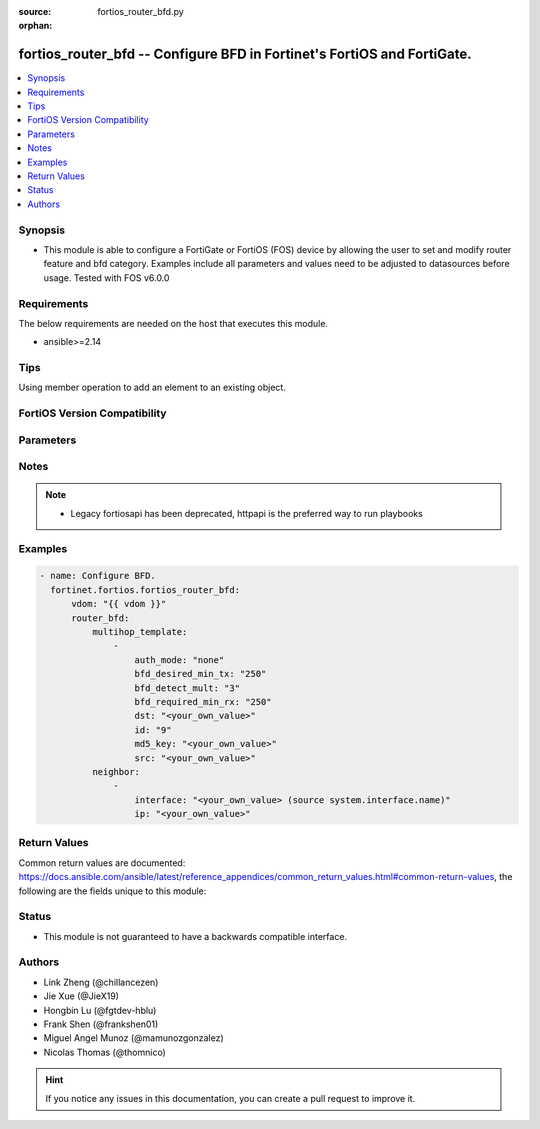 :source: fortios_router_bfd.py

:orphan:

.. fortios_router_bfd:

fortios_router_bfd -- Configure BFD in Fortinet's FortiOS and FortiGate.
++++++++++++++++++++++++++++++++++++++++++++++++++++++++++++++++++++++++

.. versionadded:: 2.0.0

.. contents::
   :local:
   :depth: 1


Synopsis
--------
- This module is able to configure a FortiGate or FortiOS (FOS) device by allowing the user to set and modify router feature and bfd category. Examples include all parameters and values need to be adjusted to datasources before usage. Tested with FOS v6.0.0



Requirements
------------
The below requirements are needed on the host that executes this module.

- ansible>=2.14


Tips
----
Using member operation to add an element to an existing object.

FortiOS Version Compatibility
-----------------------------


.. raw:: html

 <br>
 <table border="1">
 <tr>
 <td></td><td colspan="1">Supported Version Ranges</td>
 </tr>
 <tr>
 <td>fortios_router_bfd</td>
 <td><code class="docutils literal notranslate">v6.0.0 -> latest </code></td>
 </tr>
 </table>
 <p>



Parameters
----------


.. raw:: html

    <ul>
    <li> <span class="li-head">access_token</span> - Token-based authentication. Generated from GUI of Fortigate. <span class="li-normal">type: str</span> <span class="li-required">required: false</span> </li>
    <li> <span class="li-head">enable_log</span> - Enable/Disable logging for task. <span class="li-normal">type: bool</span> <span class="li-required">required: false</span> <span class="li-normal">default: False</span> </li>
    <li> <span class="li-head">vdom</span> - Virtual domain, among those defined previously. A vdom is a virtual instance of the FortiGate that can be configured and used as a different unit. <span class="li-normal">type: str</span> <span class="li-normal">default: root</span> </li>
    <li> <span class="li-head">member_path</span> - Member attribute path to operate on. <span class="li-normal">type: str</span> </li>
    <li> <span class="li-head">member_state</span> - Add or delete a member under specified attribute path. <span class="li-normal">type: str</span> <span class="li-normal">choices: present, absent</span> </li>
    <li> <span class="li-head">router_bfd</span> - Configure BFD. <span class="li-normal">type: dict</span>
 <a id='label0' href="javascript:ContentClick('label1', 'label0');" onmouseover="ContentPreview('label1');" onmouseout="ContentUnpreview('label1');" title="click to collapse or expand..."> more... </a>
 <div id="label1" style="display:none">
 <table border="1">
 <tr>
 <td></td><td colspan="1">Supported Version Ranges</td>
 </tr>
 <tr>
 <td>router_bfd</td>
 <td><code class="docutils literal notranslate">v6.0.0 -> latest </code></td>
 </tr>
 </table>
 </div>
 </li>
        <ul class="ul-self">
        <li> <span class="li-head">multihop_template</span> - BFD multi-hop template table. <span class="li-normal">type: list</span> <span style="font-family:'Courier New'" class="li-required">member_path: multihop_template:id</span>
 <a id='label2' href="javascript:ContentClick('label3', 'label2');" onmouseover="ContentPreview('label3');" onmouseout="ContentUnpreview('label3');" title="click to collapse or expand..."> more... </a>
 <div id="label3" style="display:none">
 <table border="1">
 <tr>
 <td></td><td colspan="1">Supported Version Ranges</td>
 </tr>
 <tr>
 <td>multihop_template</td>
 <td><code class="docutils literal notranslate">v7.0.6 -> latest </code></td>
 </tr>
 </table>
 </div>
 </li>
            <ul class="ul-self">
            <li> <span class="li-head">auth_mode</span> - Authentication mode. <span class="li-normal">type: str</span> <span class="li-normal">choices: none, md5</span>
 <a id='label4' href="javascript:ContentClick('label5', 'label4');" onmouseover="ContentPreview('label5');" onmouseout="ContentUnpreview('label5');" title="click to collapse or expand..."> more... </a>
 <div id="label5" style="display:none">
 <table border="1">
 <tr>
 <td></td>
 <td colspan="1">Supported Version Ranges</td>
 </tr>
 <tr>
 <td>auth_mode</td>
 <td><code class="docutils literal notranslate">v7.0.6 -> latest </code></td>
 </tr>
 <tr>
 <td>[none]</td>
 <td><code class="docutils literal notranslate">v6.0.0 -> latest</code></td> <tr>
 <td>[md5]</td>
 <td><code class="docutils literal notranslate">v6.0.0 -> latest</code></td> </table>
 </div>
 </li>
            <li> <span class="li-head">bfd_desired_min_tx</span> - BFD desired minimal transmit interval (milliseconds). <span class="li-normal">type: int</span>
 <a id='label6' href="javascript:ContentClick('label7', 'label6');" onmouseover="ContentPreview('label7');" onmouseout="ContentUnpreview('label7');" title="click to collapse or expand..."> more... </a>
 <div id="label7" style="display:none">
 <table border="1">
 <tr>
 <td></td>
 <td colspan="1">Supported Version Ranges</td>
 </tr>
 <tr>
 <td>bfd_desired_min_tx</td>
 <td><code class="docutils literal notranslate">v7.0.6 -> latest </code></td>
 </tr>
 </table>
 </div>
 </li>
            <li> <span class="li-head">bfd_detect_mult</span> - BFD detection multiplier. <span class="li-normal">type: int</span>
 <a id='label8' href="javascript:ContentClick('label9', 'label8');" onmouseover="ContentPreview('label9');" onmouseout="ContentUnpreview('label9');" title="click to collapse or expand..."> more... </a>
 <div id="label9" style="display:none">
 <table border="1">
 <tr>
 <td></td>
 <td colspan="1">Supported Version Ranges</td>
 </tr>
 <tr>
 <td>bfd_detect_mult</td>
 <td><code class="docutils literal notranslate">v7.0.6 -> latest </code></td>
 </tr>
 </table>
 </div>
 </li>
            <li> <span class="li-head">bfd_required_min_rx</span> - BFD required minimal receive interval (milliseconds). <span class="li-normal">type: int</span>
 <a id='label10' href="javascript:ContentClick('label11', 'label10');" onmouseover="ContentPreview('label11');" onmouseout="ContentUnpreview('label11');" title="click to collapse or expand..."> more... </a>
 <div id="label11" style="display:none">
 <table border="1">
 <tr>
 <td></td>
 <td colspan="1">Supported Version Ranges</td>
 </tr>
 <tr>
 <td>bfd_required_min_rx</td>
 <td><code class="docutils literal notranslate">v7.0.6 -> latest </code></td>
 </tr>
 </table>
 </div>
 </li>
            <li> <span class="li-head">dst</span> - Destination prefix. <span class="li-normal">type: str</span>
 <a id='label12' href="javascript:ContentClick('label13', 'label12');" onmouseover="ContentPreview('label13');" onmouseout="ContentUnpreview('label13');" title="click to collapse or expand..."> more... </a>
 <div id="label13" style="display:none">
 <table border="1">
 <tr>
 <td></td>
 <td colspan="1">Supported Version Ranges</td>
 </tr>
 <tr>
 <td>dst</td>
 <td><code class="docutils literal notranslate">v7.0.6 -> latest </code></td>
 </tr>
 </table>
 </div>
 </li>
            <li> <span class="li-head">id</span> - ID. see <a href='#notes'>Notes</a>. <span class="li-normal">type: int</span> <span class="li-required">required: true</span>
 <a id='label14' href="javascript:ContentClick('label15', 'label14');" onmouseover="ContentPreview('label15');" onmouseout="ContentUnpreview('label15');" title="click to collapse or expand..."> more... </a>
 <div id="label15" style="display:none">
 <table border="1">
 <tr>
 <td></td>
 <td colspan="1">Supported Version Ranges</td>
 </tr>
 <tr>
 <td>id</td>
 <td><code class="docutils literal notranslate">v7.0.6 -> latest </code></td>
 </tr>
 </table>
 </div>
 </li>
            <li> <span class="li-head">md5_key</span> - MD5 key of key ID 1. <span class="li-normal">type: str</span>
 <a id='label16' href="javascript:ContentClick('label17', 'label16');" onmouseover="ContentPreview('label17');" onmouseout="ContentUnpreview('label17');" title="click to collapse or expand..."> more... </a>
 <div id="label17" style="display:none">
 <table border="1">
 <tr>
 <td></td>
 <td colspan="1">Supported Version Ranges</td>
 </tr>
 <tr>
 <td>md5_key</td>
 <td><code class="docutils literal notranslate">v7.0.6 -> latest </code></td>
 </tr>
 </table>
 </div>
 </li>
            <li> <span class="li-head">src</span> - Source prefix. <span class="li-normal">type: str</span>
 <a id='label18' href="javascript:ContentClick('label19', 'label18');" onmouseover="ContentPreview('label19');" onmouseout="ContentUnpreview('label19');" title="click to collapse or expand..."> more... </a>
 <div id="label19" style="display:none">
 <table border="1">
 <tr>
 <td></td>
 <td colspan="1">Supported Version Ranges</td>
 </tr>
 <tr>
 <td>src</td>
 <td><code class="docutils literal notranslate">v7.0.6 -> latest </code></td>
 </tr>
 </table>
 </div>
 </li>
            </ul>
        <li> <span class="li-head">neighbor</span> - Neighbor. <span class="li-normal">type: list</span> <span style="font-family:'Courier New'" class="li-required">member_path: neighbor:ip</span>
 <a id='label20' href="javascript:ContentClick('label21', 'label20');" onmouseover="ContentPreview('label21');" onmouseout="ContentUnpreview('label21');" title="click to collapse or expand..."> more... </a>
 <div id="label21" style="display:none">
 <table border="1">
 <tr>
 <td></td><td colspan="1">Supported Version Ranges</td>
 </tr>
 <tr>
 <td>neighbor</td>
 <td><code class="docutils literal notranslate">v6.0.0 -> latest </code></td>
 </tr>
 </table>
 </div>
 </li>
            <ul class="ul-self">
            <li> <span class="li-head">interface</span> - Interface name. Source system.interface.name. <span class="li-normal">type: str</span>
 <a id='label22' href="javascript:ContentClick('label23', 'label22');" onmouseover="ContentPreview('label23');" onmouseout="ContentUnpreview('label23');" title="click to collapse or expand..."> more... </a>
 <div id="label23" style="display:none">
 <table border="1">
 <tr>
 <td></td>
 <td colspan="1">Supported Version Ranges</td>
 </tr>
 <tr>
 <td>interface</td>
 <td><code class="docutils literal notranslate">v6.0.0 -> latest </code></td>
 </tr>
 </table>
 </div>
 </li>
            <li> <span class="li-head">ip</span> - IPv4 address of the BFD neighbor. <span class="li-normal">type: str</span> <span class="li-required">required: true</span>
 <a id='label24' href="javascript:ContentClick('label25', 'label24');" onmouseover="ContentPreview('label25');" onmouseout="ContentUnpreview('label25');" title="click to collapse or expand..."> more... </a>
 <div id="label25" style="display:none">
 <table border="1">
 <tr>
 <td></td>
 <td colspan="1">Supported Version Ranges</td>
 </tr>
 <tr>
 <td>ip</td>
 <td><code class="docutils literal notranslate">v6.0.0 -> latest </code></td>
 </tr>
 </table>
 </div>
 </li>
            </ul>
        </ul>
    </ul>


Notes
-----

.. note::

   - Legacy fortiosapi has been deprecated, httpapi is the preferred way to run playbooks



Examples
--------

.. code-block:: yaml+jinja
    
    - name: Configure BFD.
      fortinet.fortios.fortios_router_bfd:
          vdom: "{{ vdom }}"
          router_bfd:
              multihop_template:
                  -
                      auth_mode: "none"
                      bfd_desired_min_tx: "250"
                      bfd_detect_mult: "3"
                      bfd_required_min_rx: "250"
                      dst: "<your_own_value>"
                      id: "9"
                      md5_key: "<your_own_value>"
                      src: "<your_own_value>"
              neighbor:
                  -
                      interface: "<your_own_value> (source system.interface.name)"
                      ip: "<your_own_value>"


Return Values
-------------
Common return values are documented: https://docs.ansible.com/ansible/latest/reference_appendices/common_return_values.html#common-return-values, the following are the fields unique to this module:

.. raw:: html

    <ul>

    <li> <span class="li-return">build</span> - Build number of the fortigate image <span class="li-normal">returned: always</span> <span class="li-normal">type: str</span> <span class="li-normal">sample: 1547</span></li>
    <li> <span class="li-return">http_method</span> - Last method used to provision the content into FortiGate <span class="li-normal">returned: always</span> <span class="li-normal">type: str</span> <span class="li-normal">sample: PUT</span></li>
    <li> <span class="li-return">http_status</span> - Last result given by FortiGate on last operation applied <span class="li-normal">returned: always</span> <span class="li-normal">type: str</span> <span class="li-normal">sample: 200</span></li>
    <li> <span class="li-return">mkey</span> - Master key (id) used in the last call to FortiGate <span class="li-normal">returned: success</span> <span class="li-normal">type: str</span> <span class="li-normal">sample: id</span></li>
    <li> <span class="li-return">name</span> - Name of the table used to fulfill the request <span class="li-normal">returned: always</span> <span class="li-normal">type: str</span> <span class="li-normal">sample: urlfilter</span></li>
    <li> <span class="li-return">path</span> - Path of the table used to fulfill the request <span class="li-normal">returned: always</span> <span class="li-normal">type: str</span> <span class="li-normal">sample: webfilter</span></li>
    <li> <span class="li-return">revision</span> - Internal revision number <span class="li-normal">returned: always</span> <span class="li-normal">type: str</span> <span class="li-normal">sample: 17.0.2.10658</span></li>
    <li> <span class="li-return">serial</span> - Serial number of the unit <span class="li-normal">returned: always</span> <span class="li-normal">type: str</span> <span class="li-normal">sample: FGVMEVYYQT3AB5352</span></li>
    <li> <span class="li-return">status</span> - Indication of the operation's result <span class="li-normal">returned: always</span> <span class="li-normal">type: str</span> <span class="li-normal">sample: success</span></li>
    <li> <span class="li-return">vdom</span> - Virtual domain used <span class="li-normal">returned: always</span> <span class="li-normal">type: str</span> <span class="li-normal">sample: root</span></li>
    <li> <span class="li-return">version</span> - Version of the FortiGate <span class="li-normal">returned: always</span> <span class="li-normal">type: str</span> <span class="li-normal">sample: v5.6.3</span></li>
    </ul>

Status
------

- This module is not guaranteed to have a backwards compatible interface.


Authors
-------

- Link Zheng (@chillancezen)
- Jie Xue (@JieX19)
- Hongbin Lu (@fgtdev-hblu)
- Frank Shen (@frankshen01)
- Miguel Angel Munoz (@mamunozgonzalez)
- Nicolas Thomas (@thomnico)


.. hint::
    If you notice any issues in this documentation, you can create a pull request to improve it.
